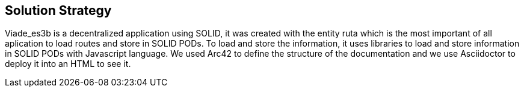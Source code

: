 [[section-solution-strategy]]
== Solution Strategy

Viade_es3b is a decentralized application using SOLID, it was created with the entity ruta which is the most important of all aplication to load routes and store
in SOLID PODs.
To load and store the information, it uses libraries to load and store information in SOLID PODs with Javascript language.
We used Arc42 to define the structure of the documentation and we use Asciidoctor to deploy it into an HTML to see it.



